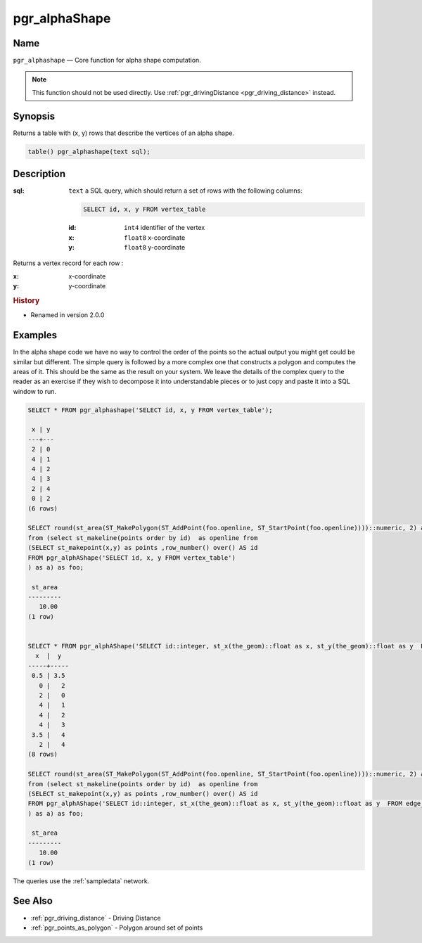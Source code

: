 .. 
   ****************************************************************************
    pgRouting Manual
    Copyright(c) pgRouting Contributors

    This documentation is licensed under a Creative Commons Attribution-Share  
    Alike 3.0 License: http://creativecommons.org/licenses/by-sa/3.0/
   ****************************************************************************

.. _pgr_alphashape:

pgr_alphaShape
===============================================================================

.. index:: 
	single: pgr_alphashape(text)
	module: driving_distance

Name
-------------------------------------------------------------------------------

``pgr_alphashape`` — Core function for alpha shape computation.

.. note:: 

	This function should not be used directly. Use :ref:`pgr_drivingDistance <pgr_driving_distance>` instead. 


Synopsis
-------------------------------------------------------------------------------

Returns a table with (x, y) rows that describe the vertices of an alpha shape.

.. code-block:: sql

	table() pgr_alphashape(text sql);


Description
-------------------------------------------------------------------------------

:sql: ``text`` a SQL query, which should return a set of rows with the following columns:

    .. code-block:: sql

        SELECT id, x, y FROM vertex_table

    :id: ``int4`` identifier of the vertex
    :x: ``float8`` x-coordinate
    :y: ``float8`` y-coordinate


Returns a vertex record for each row :

:x: x-coordinate
:y: y-coordinate


.. rubric:: History

* Renamed in version 2.0.0


Examples
-------------------------------------------------------------------------------
In the alpha shape code we have no way to control the order of the points so the actual output you might get could be similar but different. The simple query is followed by a more complex one that constructs a polygon and computes the areas of it. This should be the same as the result on your system. We leave the details of the complex query to the reader as an exercise if they wish to decompose it into understandable pieces or to just copy and paste it into a SQL window to run.

.. code-block:: sql

    SELECT * FROM pgr_alphashape('SELECT id, x, y FROM vertex_table');

     x | y 
    ---+---
     2 | 0
     4 | 1
     4 | 2
     4 | 3
     2 | 4
     0 | 2
    (6 rows)

    SELECT round(st_area(ST_MakePolygon(ST_AddPoint(foo.openline, ST_StartPoint(foo.openline))))::numeric, 2) as st_area
    from (select st_makeline(points order by id)  as openline from
    (SELECT st_makepoint(x,y) as points ,row_number() over() AS id 
    FROM pgr_alphAShape('SELECT id, x, y FROM vertex_table')
    ) as a) as foo;

     st_area
    ---------
       10.00
    (1 row)


    SELECT * FROM pgr_alphAShape('SELECT id::integer, st_x(the_geom)::float as x, st_y(the_geom)::float as y  FROM edge_table_vertices_pgr');
      x  |  y  
    -----+-----
     0.5 | 3.5
       0 |   2
       2 |   0
       4 |   1
       4 |   2
       4 |   3
     3.5 |   4
       2 |   4
    (8 rows)

    SELECT round(st_area(ST_MakePolygon(ST_AddPoint(foo.openline, ST_StartPoint(foo.openline))))::numeric, 2) as st_area
    from (select st_makeline(points order by id)  as openline from
    (SELECT st_makepoint(x,y) as points ,row_number() over() AS id 
    FROM pgr_alphAShape('SELECT id::integer, st_x(the_geom)::float as x, st_y(the_geom)::float as y  FROM edge_table_vertices_pgr')
    ) as a) as foo;

     st_area
    ---------
       10.00
    (1 row)

 
The queries use the :ref:`sampledata` network.


See Also
-------------------------------------------------------------------------------

* :ref:`pgr_driving_distance` - Driving Distance
* :ref:`pgr_points_as_polygon` - Polygon around set of points
